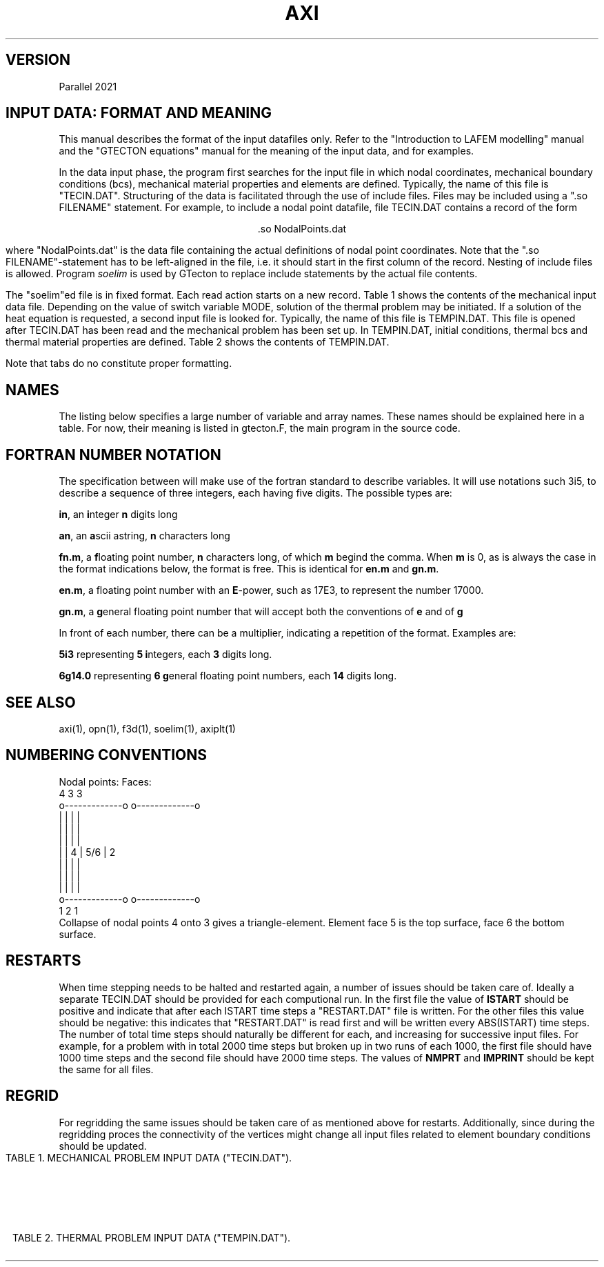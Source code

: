'\" t
.TH AXI 7 "June 24, 2021" "Utrecht University"
.UC 4
.tr ~
.SH VERSION 
Parallel 2021
.SH "INPUT DATA: FORMAT AND MEANING"
This manual describes the format of the input datafiles only. Refer to the 
"Introduction to LAFEM modelling" manual and the "GTECTON equations" manual 
for the meaning of the input data, and for examples.
.PP
In the data input phase, the program first searches for the input file
in which nodal coordinates, mechanical boundary conditions (bcs), mechanical
material properties and elements are defined. Typically, the name of this
file is "TECIN.DAT". Structuring of the data is facilitated through the use
of include files. Files may be included using a "\.so FILENAME" statement.
For example, to include a nodal point
datafile, file TECIN.DAT contains a record of the form
.sp
.ce 1
 .so NodalPoints.dat
.sp
where "NodalPoints.dat" is the data file containing the actual definitions
of nodal point coordinates. Note that the "\.so FILENAME"-statement has
to be left-aligned in the file, i.e. it should start in the first column
of the record. Nesting of include files is allowed. Program
\fIsoelim\fP is used by GTecton to replace include statements by the actual file
contents.
.PP
The "soelim"ed file is in fixed format. Each read action starts on a new
record. Table 1 shows the contents of the mechanical input data file.
Depending on the value of switch variable MODE, solution of the thermal
problem may be initiated. If a solution of the heat equation is requested,
a second input file is looked for. Typically, the name of this file is TEMPIN.DAT.
This file is opened after TECIN.DAT has been read and the mechanical problem
has been set up. In TEMPIN.DAT, initial conditions, thermal bcs
and thermal material properties are defined. Table 2 shows the contents
of TEMPIN.DAT.
.PP
Note that tabs do no constitute proper formatting.
.SH "NAMES"
The listing below specifies a large number of variable and array names.
These names should be explained here in a table. For now, their meaning
is listed in gtecton.F, the main program in the source code.
.SH "FORTRAN NUMBER NOTATION"
The specification between will make use of the fortran standard to 
describe variables. It will use notations such 3i5, to describe a sequence of 
three integers, each having five digits. The possible types are:
.PP
\fBin\fP, an \fBi\fPnteger \fBn\fP digits long
.PP
\fBan\fP, an \fBa\fPscii astring, \fBn\fP characters long
.PP
\fBfn.m\fP, a \fBf\fPloating point number, \fBn\fP characters long, of 
which \fBm\fP begind the comma. When \fBm\fP
is 0, as is always the case in the format indications below, the format 
is free. This is identical for \fBen.m\fP
and \fBgn.m\fP.
.PP
\fBen.m\fP, a floating point number with an \fBE\fP-power, such as 17E3, 
to represent the number 17000.
.PP
\fBgn.m\fP, a \fBg\fPeneral floating point number that will accept both 
the conventions of \fBe\fP and of \fBg\fP
.PP
In front of each number, there can be a multiplier, indicating a 
repetition of the format. Examples are:
.PP
\fB5i3\fP representing \fB5\fP \fBi\fPntegers, each \fB3\fP digits long.
.PP
\fB6g14.0\fP representing \fB6 g\fPeneral floating point numbers, each 
\fB14\fP digits long.
.SH "SEE ALSO"
axi(1), opn(1), f3d(1), soelim(1), axiplt(1)
.sp 1
.SH "NUMBERING CONVENTIONS"
.nf
Nodal points:                            Faces:
           4             3                        3
           o-------------o                 o-------------o
           |             |                 |             |
           |             |                 |             |
           |             |                 |             |
           |             |               4 |     5/6     | 2
           |             |                 |             |
           |             |                 |             |
           |             |                 |             |
           o-------------o                 o-------------o
           1             2                        1
.fi
Collapse of nodal points 4 onto 3 gives a triangle-element. Element face 5 is the 
top surface, face 6 the bottom surface.
.sp 1
.SH "RESTARTS"
When time stepping needs to be halted and restarted again, a number of issues
should be taken care of. Ideally a separate TECIN.DAT should be provided for each
computional run. In the first file the value of \fBISTART\fP should be positive
and indicate that after each ISTART time steps a "RESTART.DAT" file is written. 
For the other files this value should be negative: this indicates that "RESTART.DAT"
is read first and will be written every ABS(ISTART) time steps. The number of total time 
steps should naturally be different for each, and increasing for successive input files.
For example, for a problem with in total 2000 time steps but broken up in two runs of each
1000, the first file should have 1000 time steps and the second file should have 2000 time
steps. The values of \fBNMPRT\fP and \fBIMPRINT\fP should be kept the same for all files.
.sp 1
.SH "REGRID"
For regridding the same issues should be taken care of as mentioned above for restarts.
Additionally, since during the regridding proces the connectivity of the vertices might
change all input files related to element boundary conditions should be updated.
.sp 5
.RS -0.5i
.ce 1
TABLE 1. MECHANICAL PROBLEM INPUT DATA ("TECIN.DAT").
.TS
tab(@) expand;
lll.
_
read (a80)@TITLE@title of the mechanical problem
_
read (3i12)@NUMNP@Number of nodal points
@NUMEL@Number of elements
@NUMAT@Number of materials
_
read (11i5)@MODE@1. solver switch:
@@~~~0=mech. input data check
@@~~~1=mech. rank check
@@~~~2=mech. solution
@@~~~3=mech.+therm. input data check
@@~~~4=therm. rank check
@@~~~5=therm. solution
@@~~~6=mech.+therm. solution
@NINTG@2. number of time step groups
@NMPRT@3. >=0: number of mech. solution outputs
@@~~~~<0: output every ABS(NMPRT) time step
@MAXIT@4. max. no. of iterations between
@@~~~stifness matrix reforms
@NLINK@5. number of linked nodes
@ICVIS@6. viscosity update switch:
@@~~~0=constant viscosities
@@~~~first digit; powerlaw creep viscosity update
@@~~~second digit; visco-plastic update
@@~~~third digit; viscous weakening update
@@~~~~~~~~~~1 = strain weakening
@@~~~~~~~~~~2 = strain rate weakening
@@~~~fourth digit; plasticity weakening update
@@~~~~~~~~~~1 = strain weakening
@@~~~~~~~~~~2 = strain rate weakening
@ISTART@7. Restart switch:
@@~~~0=no restart
@@~~~N=write "RESTART.DAT" every N time steps
@@~~-N=restart from file "RESTART.DAT" and rewrite
@@~~~~~every IABS(N) time steps
@NELAST@8. ITIME=0 load switch:
@@~~~=~0 apply all loads
@@~~~<>0 exclude forcing by initial stresses
@NPRMAT@9. >=0: number of matrix diagonal outputs
@@~~~~<0: output every ABS(NPRMAT) time step
@IVELOOUT@10. Velocity output switch:
@@~~~0=no velocity outputs
@@~~~1=velocity outputs
@Cyclic@11. Cyclic locking switch:
@@~~~0=no cyclic locking
@@~~~1=cyclic locking
_
nread = MAX(1,NMPRT)@@
read (5000i5)@IMPRINT(i),@
@~~~~i=1,nread@times of output
_
if (NPRMAT > 0) {@@
~~~~read (51i5)@IMATPR(i),@
@~~~~i=1,NPRMAT@times of matrix diagonal output 
}@@
_
.T&
css.
.sp
DEFINITION OF PARTITIONED NODAL COORDINATES:
.sp
.T&
lll.
until (n == 0 or@@
~~n == "end") {@@
~~~~read (I5,I12,2G25.17,I5,kI12)
@p@partition number, starting at 0
@idx@index of the nodal point, starting at 1
@l@label of the node
@(X(i,n),@
@~~~~i=1,NSD)@nodal coordinates
@k@number of neighboring points
@k idx@indices of those neighboring points
}@@
_
.T&
css.
.sp
DEFINITION OF ELEMENTS:
.sp
.T&
lll.
while (n != 0 && n != "end") {@@
~~~read (i5,6i12)@p@partition number, starting at 0
@n@Element number, starting at 1
@MAT(n)@Material number
@(IEN(i,n),@
@~~~~i=1,NEN)@Node numbers
}@@
_
.T&
css.
.sp
DEFINITION OF NODAL BOUNDARY CONDITIONS:
.sp
.T&
lll.
until (n == 0 or@@
~~n == "end") {@@
~~~~read (i12,2i5)@n@node number
@(IBOND(i,n),@
@~~~~i=1,NDOF)@bc type codes:
@@0=unconstrained
@@1=displacement bc
@@2=velocity bc
@@3=force bc
@@4=initial displacement bc
@@5=strain rate bc (experimental)
}@@
until (n == 0 or@@
~~n == "end") {@@
~~~~read (i12,3(g14.0))@n@node number
@(BOND(i,n),@
@~~~~i=1,NDOF)@bc magnitudes
}@@
_
.T&
css.
.sp
DEFINITION OF LINKED COORDINATES: (EXPERIMENTAL)
.sp
.T&
lll.
if (NLINK > 0) {@@
~~idof=1@@
~~until (idof == 0 or@@
~~~~idof == "end") {@@
~~~~~~read (I5,2I12)@idof@degree of freedom that is linked
@LinkNode@node number of the slave node
@LinksToNode@node number of the master node
~~~~}@@
}@@
_
.T&
css.
.sp
DEFINITION OF NODAL WINKLER FORCES:
.sp
.T&
lll.
until (n == 0 or@@
~~n == "end") {@@
~~read (i12,3i5)@n@node number
@(IWINK(i,n),@
@~~~~i=1,NDOF)@Nodal Winkler codes:
@@<0=applied until step ABS(IWINK)
@@~0=no Winkler force
@@>0=applied from step IWINK-1 onward
}@@
until (n == 0 or@@
~~n == "end") {@@
~~~~read (i12,3(g14.0))@n@node number
@(WINK(i,n),@
@~~~~i=1,NDOF) @Nodal Winkler force magnitudes
}@@
_
.T&
css.
.sp
DEFINITION OF NODAL MAXWELL FORCES:
.sp
.T&
lll.
if (NWINK > 0) {
~~until (n == 0 or@@
~~~~n == "end") {@@
~~~~read (i12,3(g14.0))@n@node number
@(FMAXW(i,n),@
@~~~~i=1,NDOF)@Nodal Maxwell force magnitudes,
@
~~}@@
}@@
_
.T&
css.
.sp
DEFINITION OF LOCAL DOF ROTATIONS:
.sp
.T&
lll.
until (n == 0 or@@
~~n == "end") {@@
~~~~read (i12,2(g14.0))@n@node number
@(SKEW(i,n),@
@~~~~i=1,2)@Euler angles (cc, deg)
@@angles rotate local into global system
}@@
_
.T&
css.
.sp
DEFINITION OF TIME STEP PARAMETERS:
.sp
.T&
lll.
nread = MAX(1,NINTG)@@
read (ki5)@(MAXSTP(i),@
@~~~~i=1,nread)@Number of steps in each time step group 
read (kf5.0)@(DELT(i),@
@~~~~i=1,nread)@Time step size in each time step group
read (ka5)@(UNIT(i),@
@~~~~i=1,nread)@Unit of time step size:
@@can be "", sec, msec, year, Ma
@@(defaults to seconds)
@@(time step size throughout the model 
@@ definition files should be consistent)
read (kf5.0)@(ALPHA(i),@
@~~~~i=1,nread)@Alpha parameters for mechanical problem
.sp
_
.T&
css.
SWITCHES:
.sp
.T&
lll.
read (10i5)@IOPT@~ Irrelevant flag
@IPOINT@~2. Integration rule for forces:
@@~~~~(either 1 or NEN)
@LGDEF@~3. Large deformation (Lagrangian) update:
@@~~~~0=Linear strain-displacement matrix
@@~~~~1=Updated strain-displacement matrix
@IRESDU@~4. Residual forces update:
@@~~~~0=No load vector update
@@~~~~1=Echo imbalance, no update
@@~~~~2=Update (normal for LGDEF=1)
@IGRAV@~5. Gravity switch:
@@~~~~0=Gravity off
@@~~~~1=Uniform gravity vector         	     
@@~~~~2=Gravity towards	origin,	of magnitude first gravity component
@IVLIM@~6. Viscosity minimum switch:
@@~~~~0=No viscosity limits
@@~~~~1=Static viscosity limits (see
@@~~~~~~powerlaw creep parameters below)
@@~~~~2=Min. and max. viscosity limit from time step
@@~~~~~~in addition to static limits.
@INCOMP@~7. Incompatibility mode: 
@@~~~~0=compatible nodes
@@~~~~1=incompatible nodes
@NOCOMPR@~8. Incompressibility:
@@~~~~0=off
@@~~~~1=on
@NSED@~9. Sediment transport loads switch
@ISHELL@~10. Spherical geometry switch
_
.T&
css.
.sp
SURFACE NODES:
.sp
.T&
lll.
read (i12)@NSURF@~3. Number of surface nodal points
_
.T&
css.
.sp
ELEMENT BOUNDARY CONDITIONS:
.sp
.T&
lll.
read (8i12)@NUMPR@~1. Number of pressure bcs
@NUMSTR@~2. # of stress bcs
@NUMWNK@~3. # of Winkler restoring
@@~~~~pressure bcs.
@@~~~~If NUMWNK<0 hydrostatic winkler
@NUMSLP@~4. # of slippery node entries.
@@ This counts the node element-node combinations.
@NSLSKEW@~5. # of fault parallel elements
@NUMFN@~6. Number of split node inputs
@NPRE@~7. Number of pre-stress inputs
@NFRIC@~8. Number of friction entries
.T&
css.
.sp
DEFINITION OF MATERIAL PROPERTIES:
.sp
.T&
lll.
until (n == 0 or@@
~~n == "end") {@@
~~~~read (i12,6g14.0)@n@1. Material number
@E(n)@2. Elastic Young's modulus
@POIS(n)@3. Elastic Poisson's ratio
@EMHU(n)@4. Effective viscosity
@ANPWR(n)@5. Power
@WT(n)@6. Mass density (if MODE>=3 interpreted
@@~~~as zero temperature mass density)
@TH(n)@7. Element hickness
}@@
.sp
.T&
lll.
if (NINTG > 0 &&@@
~~ICVIS) {@@
~~~~until (n == 0 or
~~~~n == "end") {@@
~~~~~~read (i12,6g14.0)@n@1. Material number
@Qpl(n)@2. Powerlaw activation energy (kJ/mole)
@Apl(n)@3. Powerlaw pre-exp. (Pa^-n . s^-1)
@Npl(n)@4. Powerlaw stress power
@VMIN(n)(n)@5. [optional] Minimum computed viscosity
@VMAX(n)(n)@6. [optional] Maximum computed viscosity
@Vpl(n)@7. Powerlaw activation volume (m^3/mole)
~~~~}@@
}@@

.sp
.T&
css.
.sp
DEFINITION OF VISCO-PLASTICITY PARAMETERS:
.sp
.T&
lll.
if (NINTG > 0 &&@@
~~ICVIS) {@@
~~~~until (n == 0 or@@
~~~~n == "end") {@@
~~~~~~read (i12,2i5,5g14.0)@n@1. Material number
@NPTYPE(n)@2. Plasticity type
@@~~~0=No plastic flow
@@~~~1=Tresca
@@~~~2=von Mises
@@~~~3=Mohr-Coulomb
@@~~~4=Drucker-Prager
@NFLOW(n)@3. Yield law
@@~~~0=exponential
@@~~~1=powerlaw
@FRANGL(n)@4. Friction angle
@UNIYLD(n)@5. (Equivalent) uniaxial yield stress
@FLUIDY(n)@6. Fluidity
@YLDPWR(n)@7. Yield power
@STNHRD(n)@8. Strain hardening
~~~~}@@
}@@
.sp
.T&
css.
.sp
DEFINITION OF WEAKENING PARAMETERS:
.sp
.T&
lll.
if (NINTG > 0 &&@@
~~ICVIS) {@@
~~until (n == 0 or@@
~~n == "end") {@@
~~~~~~read (i12,6g14.0)@n@1. Material number
@VWEAK(n)@2. Viscosity weakening factor (1=no weakening)
@VSIGMA(n)@3. Viscosity weakening interval
@CWEAK(n)@4. Plasticity weakening factor
@CSIGMA(n)@5. Plasticity weakening interval
~~~~}@@
}@@
_
.T&
css.
.sp
DEFINITION OF SEDIMENT TRANSPORT PARAMETERS:
.sp
.T&
lll.
if (NINTG > 0 && NSED != 0) {@@
~~~~read (2g14.0)@RHOSED@1. Sediment mass density
@KSED@2. Erosion constant
}@@
_
.T&
css.

RADIUS OF THE SHELL. (omitted when simulating on the plane)
.T&
lll.
if (ISHELL == 1) {@@
~~~~read (g14.0)@RADIUS@Sphere radius
}@@
_
.T&
css.

GRAVITY
.T&
lll.
read (3G14.0)@GRAV(i), @
@~~~~i=1,NDOF@Magnitude of gravity acceleration

_
.T&
css.
.sp
DEFINITION OF INITIAL STRESSES:
.T&
lll.
if (NPRE > 0) {@@
~~~~while (ISELM(i) != 0 &&@@
~~~~~~ISELM(i) != "end") {@@
~~~~~~~~read (i12,i6,3g14.0)@ISELM(i)@Element no.
@ISTIME(i)@Stress application mode
@@<=0 not applied
@@> 0: applied in timestep ISTIME(i)-1
@(STN0(i,n),@
@~~~~i=1,NSTR)@Pre-stress
~~~~}@@
}@@
_
.T&
css.
.sp
DEFINITION OF PRESSURE BOUNDARY CONDITIONS:
.sp
.T&
lll.
if (NUMPR > 0) {
~~~~while ( IELNO(i) != 0 &&@@
~~~~~~IELNO(i) != "end" ) {@@
~~~~~~~~read (i12,i5,g14.0)@IELNO(i)@Element no.
@ISIDE(i)@Element side no.
@PRES(i)@Pressure
~~~~}@@
}@@
_
.T&
css.
.sp
DEFINITION OF STRESS/TRACTION BOUNDARY CONDITIONS:
.sp
.T&
lll.
if (NUMSTR > 0} {@@
~~~~while ( IELSTR(i) != 0 &&@@
~~~~~~IELSTR(i) != "end" ) {@@
~~~~~~~~read (i12,i5,2i6,6g14.0)@IELSTR(i)@Element no.
@ISSIDE(i)@Element side no.
@ISTR(1,i)@Time (interval) of application 
@@e.g. 1 will apply in time step 1
@ISTR(2,i)@(Optional): 1 5
@@results in incremental application from step   
@@1 to 5
@(STRS(n,i), @
@~~~~n=1,6)@SXX,SYY,SZZ,SXY,SXZ,SYZ
~~~~}@@
}@@
_
.T&
css.

DEFINITION OF WINKLER RESTORING PRESSURES:
.sp
.T&
lll.
if (NUMWNK > 0} {@@
~~~~while ( IWELM(i) != 0 &&@@
~~~~~~IWELM(i) != "end" ) {@@
~~~~~~~~read (i12,i5,i6,g14.0)@IWELM(i)@Element no.
@IWSIDE(n)@Element side no.
@IWTIME(n)@Winkler application mode
@@<0=applied until step ABS(IWTIME)
@@-1=always applied
@@~0=no Winkler pressures
@@>0=applied from step IWTIME-1 onward
@WPRES(n), @Winkler pressure value
}@@
_
.T&
css.

DEFINITION OF FAULTED (SPLIT) NODES:
.sp
.T&
lll.
if (NUMFN > 0) {@@
~~~~while (NFAULT(1,i) != 0 &&@@
~~~~~~NFAULT(1,i) != "end") {@@
~~~~~~~~read (2i12,i5,3f14.0)@NFAULT(1,i)@Element no.
@NFAULT(2,i)@Node number of faulted node.
@NFAULT(3,i)@Application mode (for differential displacements, not relevant for velocities):
@@>=  0 time of application
@@< 0 Apply every ABS(NFAULT(3,i)) time steps
@(FAULT(j,i),@
@~~~~j=1,NDOF)@Split vector for 1/2 node.
~~~~}@@
}@@
_
.T&
css.

DEFINITION OF SLIPPERY NODES:
.sp
.T&
lll.
if (NUMSLP > 0) {@@
~~~~while (NSLIP(1,i) != 0 &&@@
~~~~~~NSLIP(1,i) != "end") {@@
~~~~~~~~read (2i12,3i5,3f14.0)@NSLIP(1,i)@Element no.
@NSLIP(2,i)@Node number (global number)
@NSLIP(3,i)@Weight (+/-) on DOF 1
@NSLIP(4,i)@Weight (+/-) on DOF 2
@NSLIP(5,i)@Weight (+/-) on DOF 3
@(DIFORC(j,i),@
@~~~~j=1,NDOF)@Differential force across interface.
~~~~}@@
.sp
.T&
css.
Note that the input value for the differential force in the boundary conditions input file has to be double the value of the phyiscally intended force.
See the GTecton equations book for the reasoning behind this.
_
FAULT PARALLEL SLIPPERY ELEMENTS: (EXPERIMENTAL)
.sp
.T&
lll.
~~~~if (NSLSKEW > 0) {@@
~~~~~~~~while (NSELSD(1,i) != 0 &&@@
~~~~~~~~~~NSELSD(1,i) != "end") {@@
~~~~~~~~~~~~read (i12,i5)@NSELSD(1,i)@Element no.
@NSELSD(2,i)@Side no.
~~~~~~~~}@@
~~~~}@@
.sp
.T&
lss.
if (Cyclic=0) {~~DEFINITION OF NON-PERIODIC DIFFERENTIAL WINKLER FORCES
.sp
.T&
lll.
~~~~until (n == 0 or n == "end") {@@
~~~~read (i12,3i5)@n@node number
~~@(IWINX(i,n),@
~~@~~~~i=1,NDOF)@Slippery node Winkler codes:
~~@@<0=applied while ITIME<ABS(IWINX)
~~@@>=0=applied when ITIME >= IWINX
~~~~}@@
~~~~until (n == 0 or n == "end") {@@
~~~~~~~~read (i12,i5,3(g14.0))@n@node number
~~@(WINX(i,n),@
~~@~~~~i=1,NDOF) @Slippery node Winkler force magnitudes
~~~~}@@
~~}@@
.T&
css.
Note that the input value for the differential Winkler force in the boundary conditions input file has to be double the value of the phyiscally intended force.
See the GTecton equations book for the reasoning behind this.

else (For Cyclic=1) {~~DEFINITION OF PERIODIC DIFFERENTIAL WINKLER FORCES
.sp
.T&
lll.
~~~~~until (n == 0 or n == "end") {@@
~~~~~read (i12,3i5)@n@node number
~~@(IWINX(i,n),@
~~@~~~~i=1,NDOF)@Slippery node Winkler codes:
~~@@<0=applied when
~~@@~~MOD(ITIME,ABS(IWINX)) >= 10
~~@@>0=applied when
~~@@~~MOD(ITIME,IWINX) < 10
~~~~~}@@
~~~~~until (n == 0 or n == "end") {@@
~~~~~~~~~read (i12,i5,3(g14.0))@n@node number
~~@(WINX(i,n),@
~~@~~~~i=1,NDOF) @Slippery node Winkler force magnitudes
~~~~~}@@
}@@
.T&
css.
Note that the input value for the differential Winkler force in the boundary conditions input file has to be double the value of the phyiscally intended force.
See the GTecton equations book for the reasoning behind this.
_
DEFINITION OF WINKLER DIFFERENTIAL STRESSES:
.sp
.T&
lll.
~~~~until (n == 0 or n == "end") {@@
~~~~read (i12,3i5,3g14.0)@n@element number
@ISIDE@element side
@MODE@Slippery Winkler codes:
@@~<0=applied until step ABS(MODE)
@@~0=no Winkler force
@@>0=applied from step MODE-1 onward
@SN@normal Winkler stress
@TN@tangential Winkler stress
@TN@tangential Winkler stress
~~~~}@@
~~~~until (n == 0 or n == "end") {@@
~~~~read (i12,3i5,3g14.0)@n@element number
@ISIDE@element side
@MODE@Slippery Winkler codes:
@@~<0=applied until step ABS(MODE)
@@~0=no Winkler force
@@>0=applied from step MODE-1 onward
@SN@normal Winkler stress
@TN@tangential Winkler stress
@TN@tangential Winkler stress
~~~~}@@
}@@
_
.sp
.T&
css.

DEFINITION OF FRICTION:
.sp
.T&
lll.
if (nFrictionGlobal > 0) {@@
~~~while (FaultIndex != "end" {@@
~~~~~~~read (3i12,2f14.0)@FaultIndex@Index of the fault
@point1@Start point of the friction surface
@point2@End point of the friction surface
@staticFriction@ Strength of the friction
@winkler@winkler force used to converge to displacement
~~~}@@
.sp
.T&
css.

DEFINITION OF SURFACE NODES:
.sp
.T&
lll.
if (NINTG > 0 && NSURF > 0) {@@
~~while ( ISURF(n) != 0 &&@@
~~~~ISURF(n) != "end" ) {@@ASCENDING or DESCENDING
~~~~~~read (i12,i5)@ISURF(n)@Surface node number
~~}@@
}@@
-
.TE
.sp 5
.ce 1
TABLE 2. THERMAL PROBLEM INPUT DATA ("TEMPIN.DAT").
.TS
tab(@) expand;
lll.
_
read (a80)@TITLE@Title or comment on thermal problem
read (6i5)@ITMODE@1. Initial temperature switch:
@@~~~0 = calculate steady state
@@~~~~~~~initial temperatures
@@~~~1 = read initial temperatures from file
@@~~~2 = calculate initial distribution using
@@~~~~~~~function "temp0.f" (in source dir)
@@~~~3 = read parameters into initial T array,
@@~~~~~~~then use parameters to compute initial
@@~~~~~~~temperatures using function "temp0.f"
@NTCALC@2. >=0: No. of therm. calculations
@@~~~~<0: therm. calc. every ABS(NTCALC) time step
@NTPRT@3. >=0: number of therm. solution outputs
@@~~~~<0: output every ABS(NTPRT) time step
@MAXTIT@4. Max. no. of calculation steps between
@@~~~thermal stiffness matrix reforms
@IADVEC@5. Advecting grid switch:
@@~~~0 = normal calculation
@@~~~1 = advecting grid (only if MODE=3,4,5)
@@~~~~~~~Use IBOND, BOND, NFAULT and FAULT 
@@~~~~~~~velocity bc to advect grid.
@IDIFT@6. Differential temperatures switch:
@@~~~0 = no differential temperatures
@@~~~1 = allow differential temperatures
_
.sp
.T&
css.

DEFINITION OF THERMAL COMPUTATION TIMES
.sp
.T&
lll.
nread = MAX(NTCALC,1)@@
read (51i5)@(ICALC(i),@
@i=1,nread)@times of thermal calculations.
_
.sp
.T&
css.

DEFINITION OF THERMAL OUTPUT TIMES
.sp
.T&
lll.
nread = MAX(NTPRT,1)@@
read (51i5)@(ITPRINT(i),@
@i=1,nread)@times of thermal calculations output
_
.sp
.T&
css.
DEFINITION OF INITIAL TEMPERATURES 
.sp
.T&
lll.
if (ITMODE == 1) {@@
~~~~while (node != 0 && @@
~~~~~~~~~~~node != "end") {@@
~~~~~~~~read (i12,g14.0) @node@node number
@T(node)@nodal temperature
~~~~}@@
}@@
_
.sp
.T&
css.
DEFINITION OF NODAL BOUNDARY CONDITIONS
.sp
.T&
lll.
while (node != 0 && @@
~~~~~~~node != "end") {@@
~~~~read (i12,i5)@node@node number
@ITBC(node)@bc type code:
@@0=unconstrained
@@1=fixed nodal temperature
}@@
.sp
while (node != 0 && @@
~~~~~~~node != "end") {@@
~~~~read (i12,g14.0)@node@node number
@TBC(node)@bc magnitude
}@@
_
.sp
.T&
css.
DEFINITION OF IMPLICITNESS OF THERMAL TIMESTEPPING:
.sp
.T&
lll.
nread = MAX(1,NINTG)@@
read (50f5.0)@(TALF(i),@
@i=1,nread)@alpha parameters for
@@each time step group
_
.sp
.T&
css.
DEFINITION OF THERMAL MATERIAL PROPERTIES
.sp
.T&
lll.
for (i=1; i<=NUMAT; i++) {@@
~~~~read (i12,6g14.0)@n@1. material number
@HEAT(n)@2. heat production per unit volume
@CP(n)@3. specific heat at constant pressure
@TEXP(n)@4. thermal expansivity
@(COND(j,n),@
@j=1,NSD)@5. conductivities
}@@
_
.sp
.T&
css.
MISCELLANEOUS THERMAL PARAMETERS
.sp
.T&
lll.
read (5i12)@NFLX@number of surface heat flux inputs
@NTANOM@>0: number of thermal anomaly inputs
@@<0: add anomaly generated by function "addan.f"
@@at itime=ABS(NTANOM) (in source directory)
@ITPRES@tectonic contribution from temperature
@@changes switch when MODE=6 (0=add, 1=not add)
@ITECT@tectonic contributions from thermal
@@anomalies switch when MODE=6 (0=add, 1=not add)
@@only has significance when ITPRES=0
@NTWINK@number of thermal winkler inputs
_
.sp
.T&
css.
DEFINITION OF THERMAL ANOMALIES
.sp
.T&
lll.
if (NTANOM > 0) {@@
~~~~while ( ITANOM(1,i) != 0 &&
~~~~~~ITANOM(1,i) != "end" ) {@@
~~~~~~~~read (i12,i5,i6,g14.0)@ITANOM(1,i)@Node number
@ITANOM(2,i)@Mode: 0=Replace, 1=Add
@ITANOM(3,i)@Time step when anomaly is applied
@@If = 0, apply to initial temperature field at
@@~~~~~~~~the end of time step 0
@@If > 0, apply at beginning of time step
@@If < 0, keep constant after -time
@TANOM(i)@Nodal thermal anomaly
~~~~}@@
}@@
_
.sp
.T&
css.
DEFINITION OF HEAT FLUX:
.sp
.T&
lll.
if (NFLX > 0) {
~~~~while ( IFLX(i) != 0 &&@@
~~~~~~IFLX(i) != "end" ) {@@
~~~~~~~~read (i12,i5,g14.0)@IFLX(i)@Element number
@IFLS(i)@Element side number
@BFLX(i)@Boundary normal heat flux
~~~~}@@
}@@
_
.sp
.T&
css.
DEFINITION OF THERMAL WINKLER FLUX:
.sp
.T&
lll.
if (NTWINK > 0) {
~~~~while ( ITWINK(1,i) != 0 &&@@
~~~~~~ITWINK(1,i) != "end" ) {@@
~~~~~~~~read (i12,2i5,g14.0)@ITWINK(1,i)@Element number
@ITWINK(2,i)@Element side number
@ITWINK(3,i)@Time code
@TWINK(i)@Boundary normal Winkler flux
~~~~}@@
}@@
.TE
